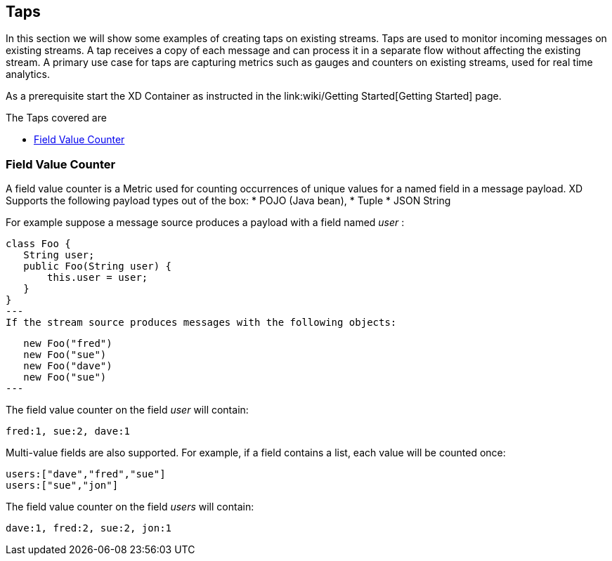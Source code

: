 == Taps
In this section we will show some examples of creating taps on existing streams. Taps are used to monitor incoming messages on existing streams. A tap receives a copy of each message and can process it in a separate flow without affecting the existing stream. A primary use case for taps are capturing metrics such as gauges and counters on existing streams, used for real time analytics.

As a prerequisite start the XD Container as instructed in the link:wiki/Getting Started[Getting Started] page. 

The Taps covered are

* <<field-value-counter,Field Value Counter>>


[[field-value-counter]]
=== Field Value Counter

A field value counter is a Metric used for counting occurrences of unique values for a named field in a message payload. XD Supports the following payload types out of the box:
* POJO (Java bean), 
* Tuple
* JSON String

For example suppose a message source produces a payload with a field named _user_ :

[source,java]
class Foo {
   String user;
   public Foo(String user) {
       this.user = user;
   }
}
---
If the stream source produces messages with the following objects:

[source, java]
   new Foo("fred")
   new Foo("sue")
   new Foo("dave")
   new Foo("sue")
---

The field value counter on the field _user_ will contain:

    fred:1, sue:2, dave:1 

Multi-value fields are also supported. For example, if a field contains a list, each value will be counted once:
    
     users:["dave","fred","sue"]
     users:["sue","jon"]

The field value counter on the field _users_ will contain:

    dave:1, fred:2, sue:2, jon:1
